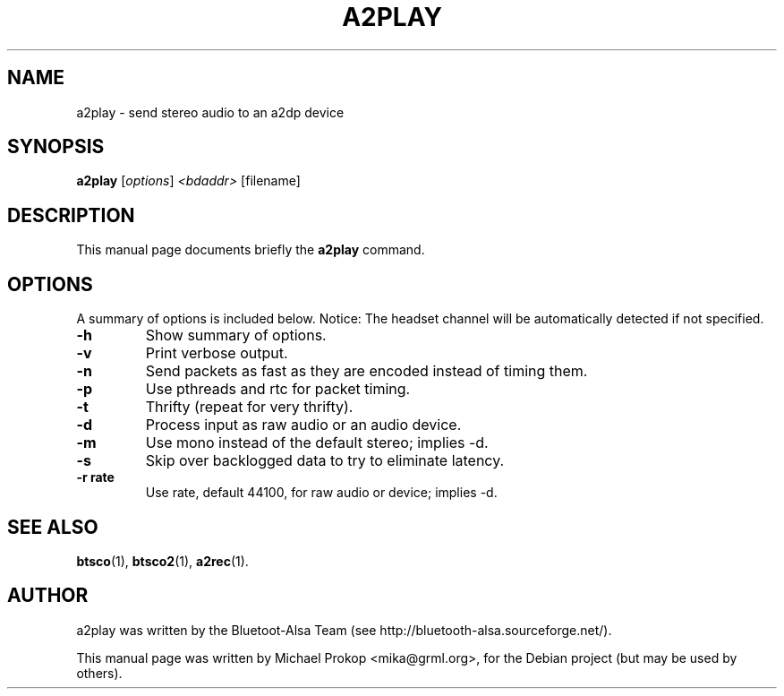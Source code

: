 .TH A2PLAY 1 "February 18, 2006"
.SH NAME
a2play \- send stereo audio to an a2dp device
.SH SYNOPSIS
.B a2play
.RI [ options ] " <bdaddr>" " [filename]"
.SH DESCRIPTION
This manual page documents briefly the
.B a2play
command.
.PP
.SH OPTIONS
A summary of options is included below.
Notice: The headset channel will be automatically detected if not specified.
.TP
.B \-h
Show summary of options.
.TP
.B \-v
Print verbose output.
.TP
.B \-n
Send packets as fast as they are encoded instead of timing them.
.TP
.B \-p
Use pthreads and rtc for packet timing.
.TP
.B \-t
Thrifty (repeat for very thrifty).
.TP
.B \-d
Process input as raw audio or an audio device.
.TP
.B \-m
Use mono instead of the default stereo; implies -d.
.TP
.B \-s
Skip over backlogged data to try to eliminate latency.
.TP
.B \-r rate
Use rate, default 44100, for raw audio or device; implies -d.
.SH SEE ALSO
.BR btsco (1),
.BR btsco2 (1),
.BR a2rec (1).
.br
.SH AUTHOR
a2play was written by the Bluetoot-Alsa Team (see http://bluetooth-alsa.sourceforge.net/).
.PP
This manual page was written by Michael Prokop <mika@grml.org>,
for the Debian project (but may be used by others).
